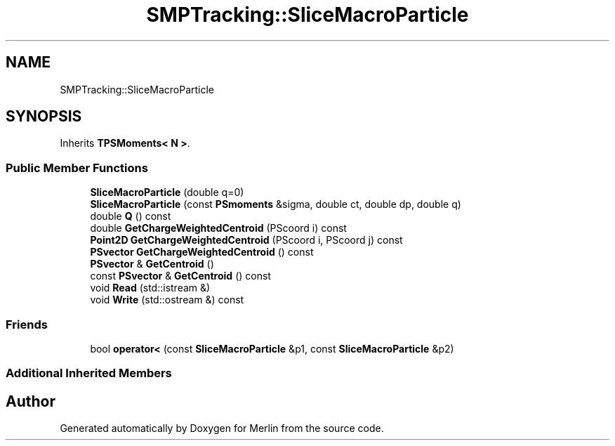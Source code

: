 .TH "SMPTracking::SliceMacroParticle" 3 "Fri Aug 4 2017" "Version 5.02" "Merlin" \" -*- nroff -*-
.ad l
.nh
.SH NAME
SMPTracking::SliceMacroParticle
.SH SYNOPSIS
.br
.PP
.PP
Inherits \fBTPSMoments< N >\fP\&.
.SS "Public Member Functions"

.in +1c
.ti -1c
.RI "\fBSliceMacroParticle\fP (double q=0)"
.br
.ti -1c
.RI "\fBSliceMacroParticle\fP (const \fBPSmoments\fP &sigma, double ct, double dp, double q)"
.br
.ti -1c
.RI "double \fBQ\fP () const"
.br
.ti -1c
.RI "double \fBGetChargeWeightedCentroid\fP (PScoord i) const"
.br
.ti -1c
.RI "\fBPoint2D\fP \fBGetChargeWeightedCentroid\fP (PScoord i, PScoord j) const"
.br
.ti -1c
.RI "\fBPSvector\fP \fBGetChargeWeightedCentroid\fP () const"
.br
.ti -1c
.RI "\fBPSvector\fP & \fBGetCentroid\fP ()"
.br
.ti -1c
.RI "const \fBPSvector\fP & \fBGetCentroid\fP () const"
.br
.ti -1c
.RI "void \fBRead\fP (std::istream &)"
.br
.ti -1c
.RI "void \fBWrite\fP (std::ostream &) const"
.br
.in -1c
.SS "Friends"

.in +1c
.ti -1c
.RI "bool \fBoperator<\fP (const \fBSliceMacroParticle\fP &p1, const \fBSliceMacroParticle\fP &p2)"
.br
.in -1c
.SS "Additional Inherited Members"


.SH "Author"
.PP 
Generated automatically by Doxygen for Merlin from the source code\&.
